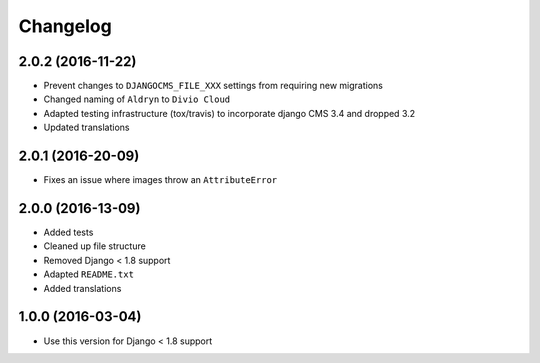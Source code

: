 =========
Changelog
=========


2.0.2 (2016-11-22)
==================

* Prevent changes to ``DJANGOCMS_FILE_XXX`` settings from requiring new
  migrations
* Changed naming of ``Aldryn`` to ``Divio Cloud``
* Adapted testing infrastructure (tox/travis) to incorporate
  django CMS 3.4 and dropped 3.2
* Updated translations


2.0.1 (2016-20-09)
==================

* Fixes an issue where images throw an ``AttributeError``


2.0.0 (2016-13-09)
==================

* Added tests
* Cleaned up file structure
* Removed Django < 1.8 support
* Adapted ``README.txt``
* Added translations


1.0.0 (2016-03-04)
==================

* Use this version for Django < 1.8 support

